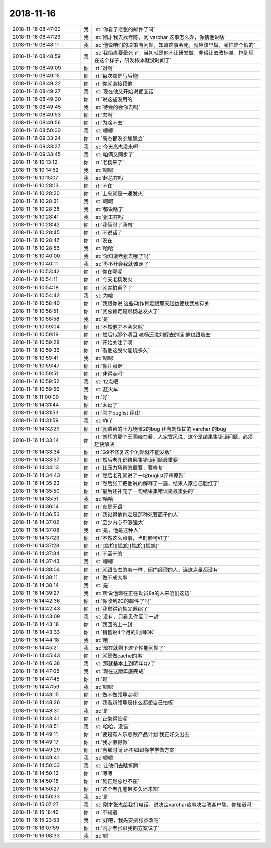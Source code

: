 2018-11-16
-------------

.. list-table::
   :widths: 25, 1, 60

   * - 2018-11-16 08:47:00
     - 我
     - :st:`你看了老张的邮件了吗`
   * - 2018-11-16 08:47:23
     - 我
     - :st:`刚才我去找老陈，问 varchar 这事怎么办，你猜他说啥`
   * - 2018-11-16 08:48:11
     - 我
     - :st:`他说咱们的决策有问题，知道这事会死，就应该早做，哪怕是个假的`
   * - 2018-11-16 08:48:59
     - 我
     - :st:`我简直要晕死了，当初就是他不让研发做，非得让去改标准，拖到现在这个样子，研发根本就没时间了`
   * - 2018-11-16 08:49:09
     - 你
     - :rt:`对啊`
   * - 2018-11-16 08:49:15
     - 你
     - :rt:`每次都是马后炮`
   * - 2018-11-16 08:49:22
     - 你
     - :rt:`你就直接顶他`
   * - 2018-11-16 08:49:27
     - 我
     - :st:`现在他又开始说便宜话`
   * - 2018-11-16 08:49:30
     - 你
     - :rt:`说这些没用的`
   * - 2018-11-16 08:49:45
     - 我
     - :st:`待会的会你去吗`
   * - 2018-11-16 08:49:53
     - 你
     - :rt:`去啊`
   * - 2018-11-16 08:49:56
     - 你
     - :rt:`为啥不去`
   * - 2018-11-16 08:50:00
     - 我
     - :st:`嗯嗯`
   * - 2018-11-16 09:33:24
     - 你
     - :rt:`高杰都没参加晨会`
   * - 2018-11-16 09:33:27
     - 我
     - :st:`今天高杰没来吗`
   * - 2018-11-16 09:33:45
     - 我
     - :st:`咱俩又同步了`
   * - 2018-11-16 10:13:12
     - 你
     - :rt:`老杨来了`
   * - 2018-11-16 10:14:52
     - 我
     - :st:`嗯嗯`
   * - 2018-11-16 10:15:07
     - 我
     - :st:`赵总在吗`
   * - 2018-11-16 10:28:13
     - 你
     - :rt:`不在`
   * - 2018-11-16 10:28:20
     - 你
     - :rt:`上来就是一通发火`
   * - 2018-11-16 10:28:31
     - 我
     - :st:`呵呵`
   * - 2018-11-16 10:28:36
     - 我
     - :st:`都说啥了`
   * - 2018-11-16 10:28:41
     - 我
     - :st:`张工在吗`
   * - 2018-11-16 10:28:42
     - 你
     - :rt:`我俩怼了两句`
   * - 2018-11-16 10:28:45
     - 你
     - :rt:`不说话了`
   * - 2018-11-16 10:28:47
     - 你
     - :rt:`没在`
   * - 2018-11-16 10:28:56
     - 我
     - :st:`哈哈`
   * - 2018-11-16 10:40:00
     - 我
     - :st:`你知道老张去哪了吗`
   * - 2018-11-16 10:40:11
     - 我
     - :st:`再不开会我就该走了`
   * - 2018-11-16 10:53:42
     - 你
     - :rt:`你在哪呢`
   * - 2018-11-16 10:54:11
     - 你
     - :rt:`今天老杨发火`
   * - 2018-11-16 10:54:18
     - 你
     - :rt:`就差拍桌子了`
   * - 2018-11-16 10:54:42
     - 我
     - :st:`为啥`
   * - 2018-11-16 10:58:40
     - 你
     - :rt:`我跟你说 这些动作肯定跟那天赵益要挟武总有关`
   * - 2018-11-16 10:58:51
     - 你
     - :rt:`武总肯定是跟杨总发火了`
   * - 2018-11-16 10:58:58
     - 我
     - :st:`是`
   * - 2018-11-16 10:59:04
     - 你
     - :rt:`不然他才不会来呢`
   * - 2018-11-16 10:59:19
     - 你
     - :rt:`然后1s那个项目 老杨还说刘辉去的话 他也跟着去`
   * - 2018-11-16 10:59:28
     - 你
     - :rt:`开始关注了呗`
   * - 2018-11-16 10:59:36
     - 你
     - :rt:`看他这股火能烧多久`
   * - 2018-11-16 10:59:41
     - 我
     - :st:`嗯嗯`
   * - 2018-11-16 10:59:47
     - 你
     - :rt:`你几点走`
   * - 2018-11-16 10:59:51
     - 你
     - :rt:`非得走吗`
   * - 2018-11-16 10:59:52
     - 我
     - :st:`12点吧`
   * - 2018-11-16 10:59:56
     - 我
     - :st:`赶火车`
   * - 2018-11-16 11:00:00
     - 你
     - :rt:`好`
   * - 2018-11-16 14:31:44
     - 你
     - :rt:`太逗了`
   * - 2018-11-16 14:31:53
     - 你
     - :rt:`刚才buglist 评审`
   * - 2018-11-16 14:31:59
     - 我
     - :st:`咋了`
   * - 2018-11-16 14:32:29
     - 你
     - :rt:`就遗留的压力场景2的bug 还有刘辉提的lvarchar 的bug`
   * - 2018-11-16 14:33:14
     - 你
     - :rt:`刘辉的那个王国峰在看，人家雪风说，这个是结果集错误问题，必须赶快解决`
   * - 2018-11-16 14:33:34
     - 你
     - :rt:`G9不修复这个问题就不能发版`
   * - 2018-11-16 14:33:57
     - 你
     - :rt:`然后老孔说结果集错误问题最重要`
   * - 2018-11-16 14:34:13
     - 你
     - :rt:`比压力场景的重要，要修复`
   * - 2018-11-16 14:34:43
     - 你
     - :rt:`然后老孔就说了一坨buglist评审原则`
   * - 2018-11-16 14:35:23
     - 你
     - :rt:`然后张工把他说的解释了一遍，结果人家自己脸红了`
   * - 2018-11-16 14:35:50
     - 你
     - :rt:`最后还补充了一句结果集错误是最重要的`
   * - 2018-11-16 14:35:51
     - 我
     - :st:`哈哈`
   * - 2018-11-16 14:36:14
     - 你
     - :rt:`真是无语`
   * - 2018-11-16 14:36:53
     - 你
     - :rt:`我觉得他肯定是那种死要面子的人`
   * - 2018-11-16 14:37:02
     - 你
     - :rt:`至少内心不够强大`
   * - 2018-11-16 14:37:08
     - 我
     - :st:`是，他是这种人`
   * - 2018-11-16 14:37:23
     - 你
     - :rt:`不然这么点事，当时脸可红了`
   * - 2018-11-16 14:37:28
     - 你
     - :rt:`[尴尬][尴尬][尴尬][尴尬]`
   * - 2018-11-16 14:37:34
     - 你
     - :rt:`不至于的`
   * - 2018-11-16 14:37:43
     - 我
     - :st:`嗯嗯`
   * - 2018-11-16 14:38:04
     - 你
     - :rt:`就跟高杰的事一样，部门经理的人，连这点量都没有`
   * - 2018-11-16 14:38:11
     - 你
     - :rt:`做不成大事`
   * - 2018-11-16 14:38:14
     - 我
     - :st:`是`
   * - 2018-11-16 14:39:27
     - 我
     - :st:`听说他现在正在动员8a的人来咱们这边`
   * - 2018-11-16 14:42:36
     - 你
     - :rt:`你收到ZC的邮件了吗`
   * - 2018-11-16 14:42:43
     - 你
     - :rt:`我觉得销售又退缩了`
   * - 2018-11-16 14:43:09
     - 我
     - :st:`没有，只看见你回了一封`
   * - 2018-11-16 14:43:18
     - 你
     - :rt:`我回的上一封`
   * - 2018-11-16 14:43:33
     - 你
     - :rt:`销售说4个月的时间OK`
   * - 2018-11-16 14:44:18
     - 我
     - :st:`哦`
   * - 2018-11-16 14:45:21
     - 我
     - :st:`现在就剩下这个性能问题了`
   * - 2018-11-16 14:45:43
     - 你
     - :rt:`就是做cache的事`
   * - 2018-11-16 14:46:38
     - 我
     - :st:`那就基本上到明年Q2了`
   * - 2018-11-16 14:47:05
     - 我
     - :st:`现在这版年底完成`
   * - 2018-11-16 14:47:45
     - 你
     - :rt:`是`
   * - 2018-11-16 14:47:59
     - 我
     - :st:`嗯嗯`
   * - 2018-11-16 14:48:15
     - 你
     - :rt:`做不做领导定呗`
   * - 2018-11-16 14:48:26
     - 你
     - :rt:`我看新领导是什么都想自己拍板`
   * - 2018-11-16 14:48:31
     - 我
     - :st:`是`
   * - 2018-11-16 14:48:41
     - 你
     - :rt:`正懒得管呢`
   * - 2018-11-16 14:48:51
     - 我
     - :st:`哈哈，没错`
   * - 2018-11-16 14:49:11
     - 你
     - :rt:`要是有人乐意做产品计划 我正好交出去`
   * - 2018-11-16 14:49:17
     - 你
     - :rt:`我才懒得做`
   * - 2018-11-16 14:49:29
     - 你
     - :rt:`有那时间 还不如跟你学学做方案`
   * - 2018-11-16 14:49:41
     - 我
     - :st:`嗯嗯`
   * - 2018-11-16 14:50:03
     - 我
     - :st:`让他们去瞎折腾`
   * - 2018-11-16 14:50:13
     - 你
     - :rt:`嗯嗯`
   * - 2018-11-16 14:50:18
     - 你
     - :rt:`反正赵总也不在`
   * - 2018-11-16 14:50:27
     - 你
     - :rt:`这个老孔能带多久还未知`
   * - 2018-11-16 14:50:33
     - 我
     - :st:`是`
   * - 2018-11-16 15:07:27
     - 我
     - :st:`刚才张杰给我打电话，说决定varchar这事决定改客户端，你知道吗`
   * - 2018-11-16 15:18:46
     - 你
     - :rt:`不知道`
   * - 2018-11-16 15:23:53
     - 我
     - :st:`好吧，我先安排张杰改吧`
   * - 2018-11-16 16:07:59
     - 你
     - :rt:`刚才老张跟我把方案说了`
   * - 2018-11-16 16:08:33
     - 我
     - :st:`嗯`